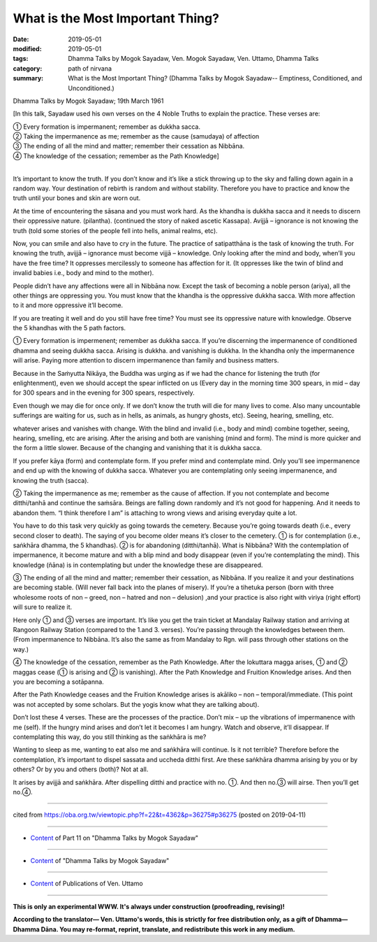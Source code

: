 ==========================================
What is the Most Important Thing?
==========================================

:date: 2019-05-01
:modified: 2019-05-01
:tags: Dhamma Talks by Mogok Sayadaw, Ven. Mogok Sayadaw, Ven. Uttamo, Dhamma Talks
:category: path of nirvana
:summary: What is the Most Important Thing? (Dhamma Talks by Mogok Sayadaw-- Emptiness, Conditioned, and Unconditioned.)

Dhamma Talks by Mogok Sayadaw; 19th March 1961

[In this talk, Sayadaw used his own verses on the 4 Noble Truths to explain the practice. These verses are:

| ① Every formation is impermanent; remember as dukkha sacca. 
| ② Taking the impermanence as me; remember as the cause (samudaya) of affection 
| ③ The ending of all the mind and matter; remember their cessation as Nibbāna. 
| ④ The knowledge of the cessation; remember as the Path Knowledge]
| 

It’s important to know the truth. If you don’t know and it’s like a stick throwing up to the sky and falling down again in a random way. Your destination of rebirth is random and without stability. Therefore you have to practice and know the truth until your bones and skin are worn out.

At the time of encountering the sāsana and you must work hard. As the khandha is dukkha sacca and it needs to discern their oppressive nature. (pilantha). (continued the story of naked ascetic Kassapa). Avijjā – ignorance is not knowing the truth (told some stories of the people fell into hells, animal realms, etc). 

Now, you can smile and also have to cry in the future. The practice of satipatthāna is the task of knowing the truth. For knowing the truth, avijjā – ignorance must become vijjā  – knowledge. Only looking after the mind and body, when’ll you have the free time? It oppresses mercilessly to someone has affection for it. (It oppresses like the twin of blind and invalid babies i.e., body and mind to the mother). 

People didn’t have any affections were all in Nibbāna now. Except the task of becoming a noble person (ariya), all the other things are oppressing you. You must know that the khandha is the oppressive dukkha sacca. With more affection to it and more oppressive it’ll become. 

If you are treating it well and do you still have free time? You must see its oppressive nature with knowledge. Observe the 5 khandhas with the 5 path factors.

① Every formation is impermenent; remember as dukkha sacca. If you’re discerning the impermanence of conditioned dhamma and seeing dukkha sacca. Arising is dukkha. and vanishing is dukkha. In the khandha only the impermanence will arise. Paying more attention to discern impermanence than family and business matters. 

Because in the Saṁyutta Nikāya, the Buddha was urging as if we had the chance for listening the truth (for enlightenment), even we should accept the spear inflicted on us (Every day in the morning time 300 spears, in mid – day for 300 spears and in the evening for 300 spears, respectively. 

Even though we may die for once only. If we don’t know the truth will die for many lives to come. Also many uncountable sufferings are waiting for us, such as in hells, as animals, as hungry ghosts, etc). Seeing, hearing, smelling, etc. 

whatever arises and vanishes with change. With the blind and invalid (i.e., body and mind) combine together, seeing, hearing, smelling, etc are arising. After the arising and both are vanishing (mind and form). The mind is more quicker and the form a little slower. Because of the changing and vanishing that it is dukkha sacca. 

If you prefer kāya (form) and contemplate form. If you prefer mind and contemplate mind. Only you’ll see impermanence and end up with the knowing of dukkha sacca. Whatever you are contemplating only seeing impermanence, and knowing the truth (sacca).

② Taking the impermanence as me; remember as the cause of affection. If you not contemplate and become ditthi/tanhā and continue the saṁsāra. Beings are falling down randomly and it’s not good for happening. And it needs to abandon them. “I think therefore I am” is attaching to wrong views and arising everyday quite a lot. 

You have to do this task very quickly as going towards the cemetery. Because you’re going towards death (i.e., every second closer to death). The saying of you become older means it’s closer to the cemetery. ① is for contemplation (i.e., saṅkhāra dhamma, the 5 khandhas). ② is for abandoning (ditthi/tanhā). What is Nibbāna? With the contemplation of impermanence, it become mature and with a blip mind and body disappear (even if you’re contemplating the mind). This knowledge (ñāna) is in contemplating but under the knowledge these are disappeared.

③ The ending of all the mind and matter; remember their cessation, as Nibbāna. If you realize it and your destinations are becoming stable. (Will never fall back into the planes of misery). If you’re a tihetuka person (born with three wholesome roots of non – greed, non – hatred and non – delusion) ,and your practice is also right with viriya (right effort) will sure to realize it. 

Here only ① and ③ verses are important. It’s like you get the train ticket at Mandalay Railway station and arriving at Rangoon Railway Station (compared to the 1.and 3. verses). You’re passing through the knowledges between them. (From impermanence to Nibbāna. It’s also the same as from Mandalay to Rgn. will pass through other stations on the way.)

④ The knowledge of the cessation, remember as the Path Knowledge. After the lokuttara magga arises, ① and ② maggas cease (① is arising and ② is vanishing). After the Path Knowledge and Fruition Knowledge arises. And then you are becoming a sotāpanna. 

After the Path Knowledge ceases and the Fruition Knowledge arises is akāliko – non – temporal/immediate. (This point was not accepted by some scholars. But the yogis know what they are talking about).

Don’t lost these 4 verses. These are the processes of the practice. Don’t mix – up the vibrations of impermanence with me (self). If the hungry mind arises and don’t let it becomes I am hungry. Watch and observe, it’ll disappear.
If contemplating this way, do you still thinking as the saṅkhāra is me?

Wanting to sleep as me, wanting to eat also me and saṅkhāra will continue. Is it not terrible? Therefore before the contemplation, it’s important to dispel sassata and uccheda ditthi first. Are these saṅkhāra dhamma arising by you or by others? Or by you and others (both)? Not at all.

It arises by avijjā and saṅkhāra. After dispelling ditthi and practice with no. ①. And then no.③ will airse. Then you’ll get no.④.

------

cited from https://oba.org.tw/viewtopic.php?f=22&t=4362&p=36275#p36275 (posted on 2019-04-11)

------

- `Content <{filename}pt11-content-of-part11%zh.rst>`__ of Part 11 on "Dhamma Talks by Mogok Sayadaw"

------

- `Content <{filename}content-of-dhamma-talks-by-mogok-sayadaw%zh.rst>`__ of "Dhamma Talks by Mogok Sayadaw"

------

- `Content <{filename}../publication-of-ven-uttamo%zh.rst>`__ of Publications of Ven. Uttamo

------

**This is only an experimental WWW. It's always under construction (proofreading, revising)!**

**According to the translator— Ven. Uttamo's words, this is strictly for free distribution only, as a gift of Dhamma—Dhamma Dāna. You may re-format, reprint, translate, and redistribute this work in any medium.**

..
  2019-04-30  create rst; post on 05-01